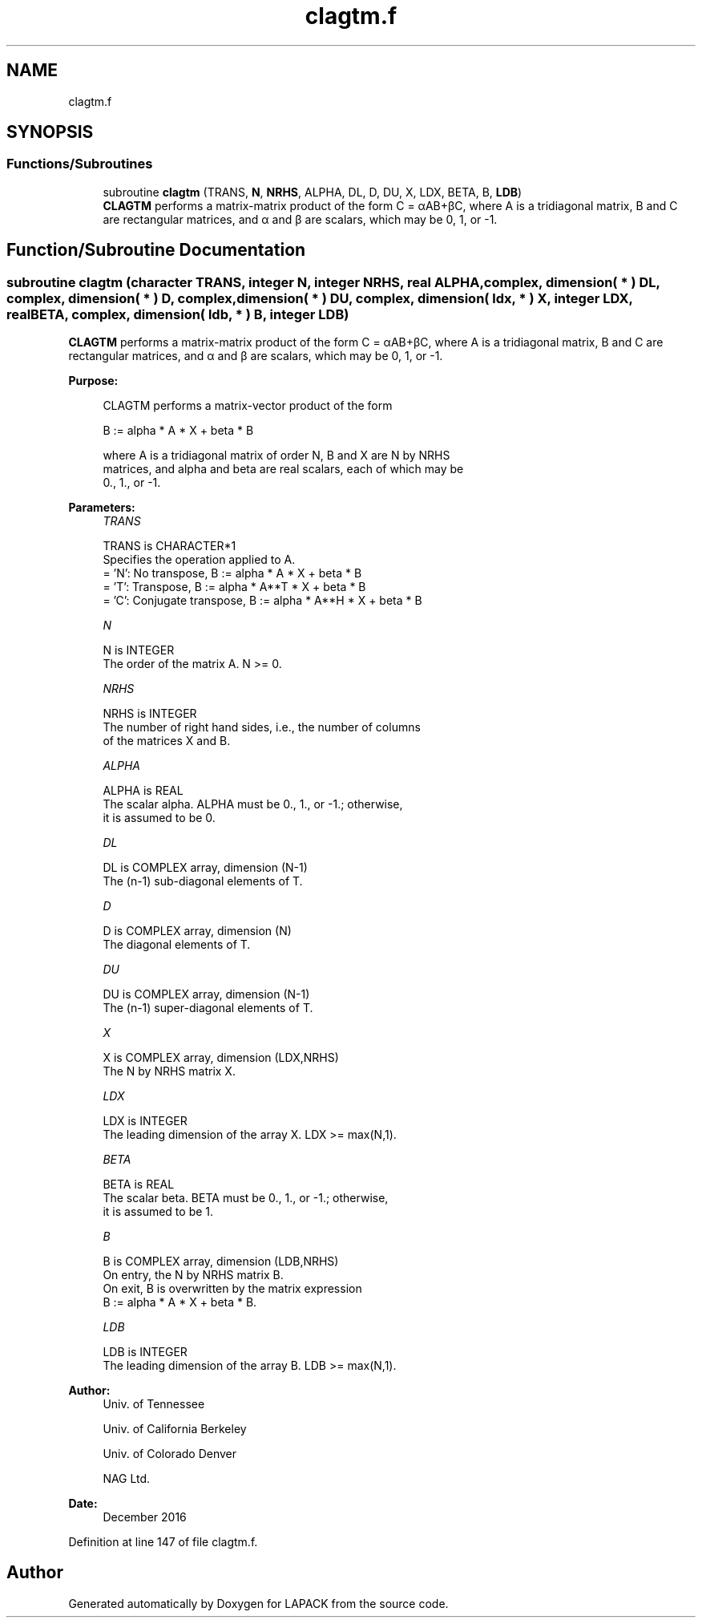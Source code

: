 .TH "clagtm.f" 3 "Tue Nov 14 2017" "Version 3.8.0" "LAPACK" \" -*- nroff -*-
.ad l
.nh
.SH NAME
clagtm.f
.SH SYNOPSIS
.br
.PP
.SS "Functions/Subroutines"

.in +1c
.ti -1c
.RI "subroutine \fBclagtm\fP (TRANS, \fBN\fP, \fBNRHS\fP, ALPHA, DL, D, DU, X, LDX, BETA, B, \fBLDB\fP)"
.br
.RI "\fBCLAGTM\fP performs a matrix-matrix product of the form C = αAB+βC, where A is a tridiagonal matrix, B and C are rectangular matrices, and α and β are scalars, which may be 0, 1, or -1\&. "
.in -1c
.SH "Function/Subroutine Documentation"
.PP 
.SS "subroutine clagtm (character TRANS, integer N, integer NRHS, real ALPHA, complex, dimension( * ) DL, complex, dimension( * ) D, complex, dimension( * ) DU, complex, dimension( ldx, * ) X, integer LDX, real BETA, complex, dimension( ldb, * ) B, integer LDB)"

.PP
\fBCLAGTM\fP performs a matrix-matrix product of the form C = αAB+βC, where A is a tridiagonal matrix, B and C are rectangular matrices, and α and β are scalars, which may be 0, 1, or -1\&.  
.PP
\fBPurpose: \fP
.RS 4

.PP
.nf
 CLAGTM performs a matrix-vector product of the form

    B := alpha * A * X + beta * B

 where A is a tridiagonal matrix of order N, B and X are N by NRHS
 matrices, and alpha and beta are real scalars, each of which may be
 0., 1., or -1.
.fi
.PP
 
.RE
.PP
\fBParameters:\fP
.RS 4
\fITRANS\fP 
.PP
.nf
          TRANS is CHARACTER*1
          Specifies the operation applied to A.
          = 'N':  No transpose, B := alpha * A * X + beta * B
          = 'T':  Transpose,    B := alpha * A**T * X + beta * B
          = 'C':  Conjugate transpose, B := alpha * A**H * X + beta * B
.fi
.PP
.br
\fIN\fP 
.PP
.nf
          N is INTEGER
          The order of the matrix A.  N >= 0.
.fi
.PP
.br
\fINRHS\fP 
.PP
.nf
          NRHS is INTEGER
          The number of right hand sides, i.e., the number of columns
          of the matrices X and B.
.fi
.PP
.br
\fIALPHA\fP 
.PP
.nf
          ALPHA is REAL
          The scalar alpha.  ALPHA must be 0., 1., or -1.; otherwise,
          it is assumed to be 0.
.fi
.PP
.br
\fIDL\fP 
.PP
.nf
          DL is COMPLEX array, dimension (N-1)
          The (n-1) sub-diagonal elements of T.
.fi
.PP
.br
\fID\fP 
.PP
.nf
          D is COMPLEX array, dimension (N)
          The diagonal elements of T.
.fi
.PP
.br
\fIDU\fP 
.PP
.nf
          DU is COMPLEX array, dimension (N-1)
          The (n-1) super-diagonal elements of T.
.fi
.PP
.br
\fIX\fP 
.PP
.nf
          X is COMPLEX array, dimension (LDX,NRHS)
          The N by NRHS matrix X.
.fi
.PP
.br
\fILDX\fP 
.PP
.nf
          LDX is INTEGER
          The leading dimension of the array X.  LDX >= max(N,1).
.fi
.PP
.br
\fIBETA\fP 
.PP
.nf
          BETA is REAL
          The scalar beta.  BETA must be 0., 1., or -1.; otherwise,
          it is assumed to be 1.
.fi
.PP
.br
\fIB\fP 
.PP
.nf
          B is COMPLEX array, dimension (LDB,NRHS)
          On entry, the N by NRHS matrix B.
          On exit, B is overwritten by the matrix expression
          B := alpha * A * X + beta * B.
.fi
.PP
.br
\fILDB\fP 
.PP
.nf
          LDB is INTEGER
          The leading dimension of the array B.  LDB >= max(N,1).
.fi
.PP
 
.RE
.PP
\fBAuthor:\fP
.RS 4
Univ\&. of Tennessee 
.PP
Univ\&. of California Berkeley 
.PP
Univ\&. of Colorado Denver 
.PP
NAG Ltd\&. 
.RE
.PP
\fBDate:\fP
.RS 4
December 2016 
.RE
.PP

.PP
Definition at line 147 of file clagtm\&.f\&.
.SH "Author"
.PP 
Generated automatically by Doxygen for LAPACK from the source code\&.
